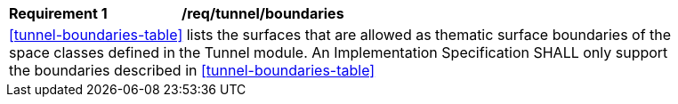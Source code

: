 [[req_tunnel_boundaries]]
[width="90%",cols="2,6"]
|===
^|*Requirement  {counter:req-id}* |*/req/tunnel/boundaries* 
2+|<<tunnel-boundaries-table>> lists the surfaces that are allowed as thematic surface boundaries of the space classes defined in the Tunnel module. An Implementation Specification SHALL only support the boundaries described in <<tunnel-boundaries-table>>
|===
